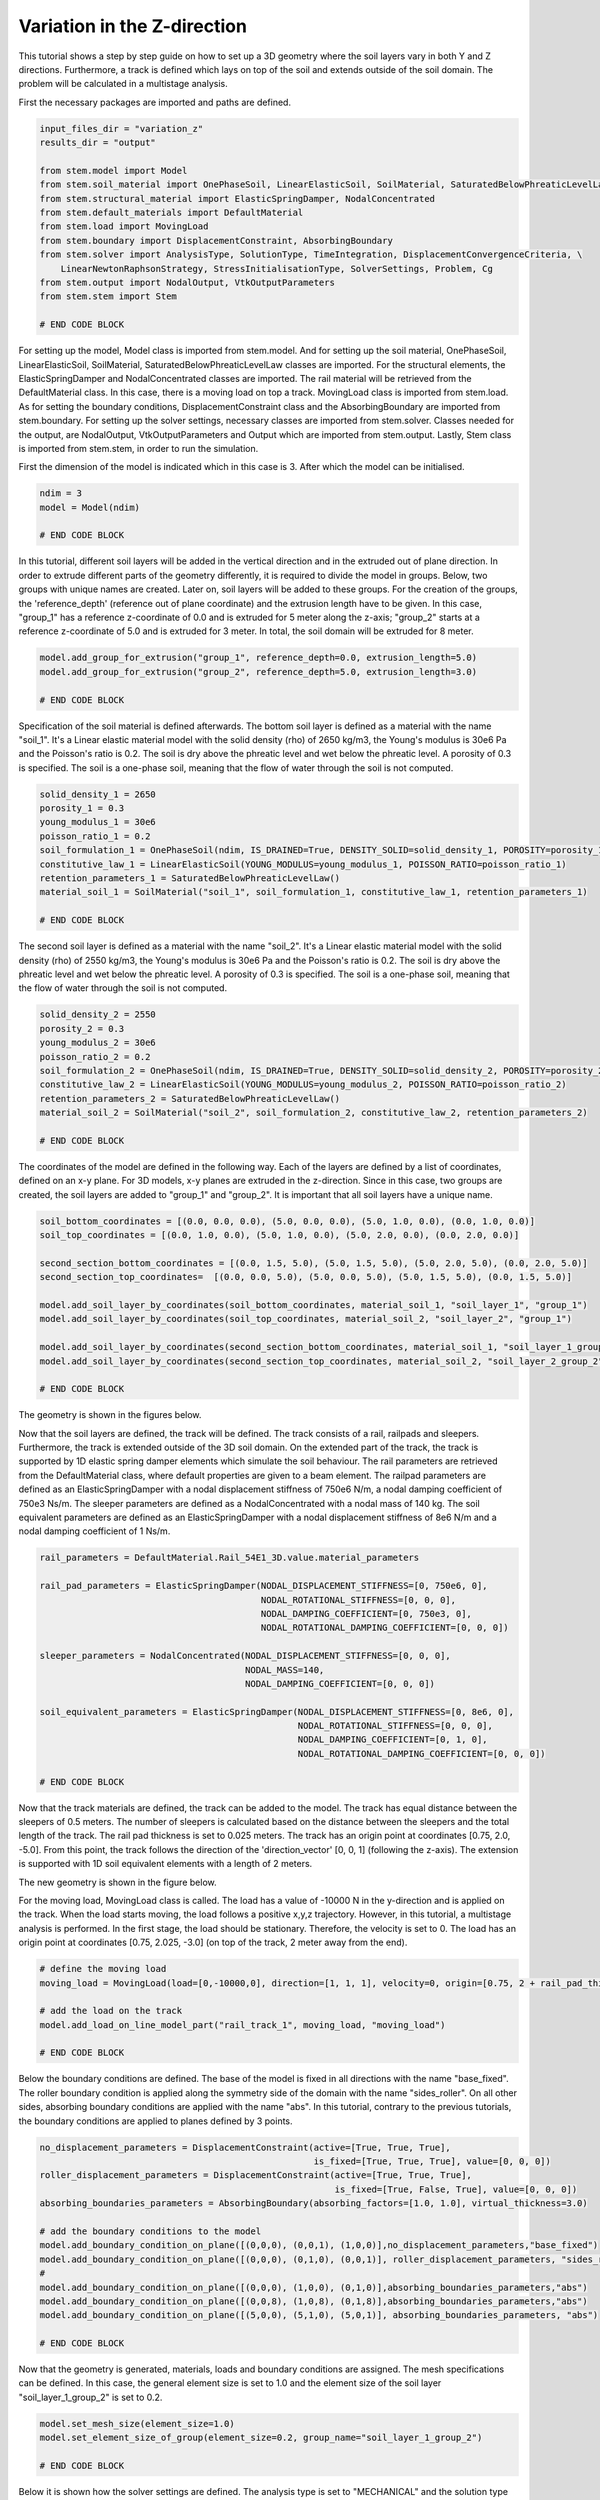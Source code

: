 
.. _tutorial4:

Variation in the Z-direction
-----------------------------
This tutorial shows a step by step guide on how to set up a 3D geometry where the soil layers vary in both Y and Z
directions. Furthermore, a track is defined which lays on top of the soil and extends outside of the soil domain. The
problem will be calculated in a multistage analysis.

First the necessary packages are imported and paths are defined.

.. code-block:: python

    input_files_dir = "variation_z"
    results_dir = "output"

    from stem.model import Model
    from stem.soil_material import OnePhaseSoil, LinearElasticSoil, SoilMaterial, SaturatedBelowPhreaticLevelLaw
    from stem.structural_material import ElasticSpringDamper, NodalConcentrated
    from stem.default_materials import DefaultMaterial
    from stem.load import MovingLoad
    from stem.boundary import DisplacementConstraint, AbsorbingBoundary
    from stem.solver import AnalysisType, SolutionType, TimeIntegration, DisplacementConvergenceCriteria, \
        LinearNewtonRaphsonStrategy, StressInitialisationType, SolverSettings, Problem, Cg
    from stem.output import NodalOutput, VtkOutputParameters
    from stem.stem import Stem

    # END CODE BLOCK

For setting up the model, Model class is imported from stem.model. And for setting up the soil material, OnePhaseSoil,
LinearElasticSoil, SoilMaterial, SaturatedBelowPhreaticLevelLaw classes are imported.
For the structural elements, the ElasticSpringDamper and NodalConcentrated classes are imported. The rail material will
be retrieved from the DefaultMaterial class. In this case, there is a moving load on top a track. MovingLoad class is
imported from stem.load. As for setting the boundary conditions, DisplacementConstraint class and the AbsorbingBoundary
are imported from stem.boundary. For setting up the solver settings, necessary classes are imported from stem.solver.
Classes needed for the output, are NodalOutput, VtkOutputParameters and Output which are imported from stem.output.
Lastly, Stem class is imported from stem.stem, in order to run the simulation.

First the dimension of the model is indicated which in this case is 3. After which the model can be initialised.

.. code-block:: python

    ndim = 3
    model = Model(ndim)

    # END CODE BLOCK

In this tutorial, different soil layers will be added in the vertical direction and in the extruded out of plane
direction. In order to extrude different parts of the geometry differently, it is required to divide the model in groups.
Below, two groups with unique names are created. Later on, soil layers will be added to these groups. For the creation
of the groups, the 'reference_depth' (reference out of plane coordinate) and the extrusion length have to be given. In
this case, "group_1" has a reference z-coordinate of 0.0 and is extruded for 5 meter along the z-axis; "group_2" starts
at a reference z-coordinate of 5.0 and is extruded for 3 meter. In total, the soil domain will be extruded for 8 meter.

.. code-block:: python

    model.add_group_for_extrusion("group_1", reference_depth=0.0, extrusion_length=5.0)
    model.add_group_for_extrusion("group_2", reference_depth=5.0, extrusion_length=3.0)

    # END CODE BLOCK

Specification of the soil material is defined afterwards.
The bottom soil layer is defined as a material with the name "soil_1".
It's a Linear elastic material model with the solid density (rho) of 2650 kg/m3,
the Young's modulus is 30e6 Pa and the Poisson's ratio is 0.2.
The soil is dry above the phreatic level and wet below the phreatic level. A porosity of 0.3 is specified.
The soil is a one-phase soil, meaning that the flow of water through the soil is not computed.

.. code-block:: python

    solid_density_1 = 2650
    porosity_1 = 0.3
    young_modulus_1 = 30e6
    poisson_ratio_1 = 0.2
    soil_formulation_1 = OnePhaseSoil(ndim, IS_DRAINED=True, DENSITY_SOLID=solid_density_1, POROSITY=porosity_1)
    constitutive_law_1 = LinearElasticSoil(YOUNG_MODULUS=young_modulus_1, POISSON_RATIO=poisson_ratio_1)
    retention_parameters_1 = SaturatedBelowPhreaticLevelLaw()
    material_soil_1 = SoilMaterial("soil_1", soil_formulation_1, constitutive_law_1, retention_parameters_1)

    # END CODE BLOCK

The second soil layer is defined as a material with the name "soil_2".
It's a Linear elastic material model with the solid density (rho) of 2550 kg/m3,
the Young's modulus is 30e6 Pa and the Poisson's ratio is 0.2.
The soil is dry above the phreatic level and wet below the phreatic level. A porosity of 0.3 is specified.
The soil is a one-phase soil, meaning that the flow of water through the soil is not computed.

.. code-block:: python

    solid_density_2 = 2550
    porosity_2 = 0.3
    young_modulus_2 = 30e6
    poisson_ratio_2 = 0.2
    soil_formulation_2 = OnePhaseSoil(ndim, IS_DRAINED=True, DENSITY_SOLID=solid_density_2, POROSITY=porosity_2)
    constitutive_law_2 = LinearElasticSoil(YOUNG_MODULUS=young_modulus_2, POISSON_RATIO=poisson_ratio_2)
    retention_parameters_2 = SaturatedBelowPhreaticLevelLaw()
    material_soil_2 = SoilMaterial("soil_2", soil_formulation_2, constitutive_law_2, retention_parameters_2)

    # END CODE BLOCK

The coordinates of the model are defined in the following way. Each of the layers are defined by a list of coordinates,
defined on an x-y plane. For 3D models, x-y planes are extruded in the z-direction. Since in this case, two groups are
created, the soil layers are added to "group_1" and "group_2". It is important that all soil layers have a unique name.

.. code-block:: python

    soil_bottom_coordinates = [(0.0, 0.0, 0.0), (5.0, 0.0, 0.0), (5.0, 1.0, 0.0), (0.0, 1.0, 0.0)]
    soil_top_coordinates = [(0.0, 1.0, 0.0), (5.0, 1.0, 0.0), (5.0, 2.0, 0.0), (0.0, 2.0, 0.0)]

    second_section_bottom_coordinates = [(0.0, 1.5, 5.0), (5.0, 1.5, 5.0), (5.0, 2.0, 5.0), (0.0, 2.0, 5.0)]
    second_section_top_coordinates=  [(0.0, 0.0, 5.0), (5.0, 0.0, 5.0), (5.0, 1.5, 5.0), (0.0, 1.5, 5.0)]

    model.add_soil_layer_by_coordinates(soil_bottom_coordinates, material_soil_1, "soil_layer_1", "group_1")
    model.add_soil_layer_by_coordinates(soil_top_coordinates, material_soil_2, "soil_layer_2", "group_1")

    model.add_soil_layer_by_coordinates(second_section_bottom_coordinates, material_soil_1, "soil_layer_1_group_2", "group_2")
    model.add_soil_layer_by_coordinates(second_section_top_coordinates, material_soil_2, "soil_layer_2_group_2", "group_2")

    # END CODE BLOCK

The geometry is shown in the figures below.

.. image:: _static/double_extrusion.png

Now that the soil layers are defined, the track will be defined. The track consists of a rail, railpads and sleepers.
Furthermore, the track is extended outside of the 3D soil domain. On the extended part of the track, the track is supported
by 1D elastic spring damper elements which simulate the soil behaviour. The rail parameters are retrieved from the
DefaultMaterial class, where default properties are given to a beam element. The railpad parameters are defined as an
ElasticSpringDamper with a nodal displacement stiffness of 750e6 N/m, a nodal damping coefficient of 750e3 Ns/m.
The sleeper parameters are defined as a NodalConcentrated with a nodal mass of 140 kg. The soil equivalent parameters
are defined as an ElasticSpringDamper with a nodal displacement stiffness of 8e6 N/m and a nodal damping coefficient
of 1 Ns/m.

.. code-block:: python

    rail_parameters = DefaultMaterial.Rail_54E1_3D.value.material_parameters

    rail_pad_parameters = ElasticSpringDamper(NODAL_DISPLACEMENT_STIFFNESS=[0, 750e6, 0],
                                              NODAL_ROTATIONAL_STIFFNESS=[0, 0, 0],
                                              NODAL_DAMPING_COEFFICIENT=[0, 750e3, 0],
                                              NODAL_ROTATIONAL_DAMPING_COEFFICIENT=[0, 0, 0])

    sleeper_parameters = NodalConcentrated(NODAL_DISPLACEMENT_STIFFNESS=[0, 0, 0],
                                           NODAL_MASS=140,
                                           NODAL_DAMPING_COEFFICIENT=[0, 0, 0])

    soil_equivalent_parameters = ElasticSpringDamper(NODAL_DISPLACEMENT_STIFFNESS=[0, 8e6, 0],
                                                     NODAL_ROTATIONAL_STIFFNESS=[0, 0, 0],
                                                     NODAL_DAMPING_COEFFICIENT=[0, 1, 0],
                                                     NODAL_ROTATIONAL_DAMPING_COEFFICIENT=[0, 0, 0])

    # END CODE BLOCK

Now that the track materials are defined, the track can be added to the model. The track has equal distance between the
sleepers of 0.5 meters. The number of sleepers is calculated based on the distance between the sleepers and the total
length of the track. The rail pad thickness is set to 0.025 meters. The track has an origin point at coordinates [0.75, 2.0, -5.0].
From this point, the track follows the direction of the 'direction_vector' [0, 0, 1] (following the z-axis). The extension
is supported with 1D soil equivalent elements with a length of 2 meters.

.. code-block:: python
    sleeper_distance =0.5
    total_length = 18
    n_sleepers = int(total_length/sleeper_distance)
    rail_pad_thickness = 0.025

    # create a straight track with rails, sleepers, rail pads and a 1D soil extension
    model.generate_extended_straight_track(sleeper_distance=0.5,
                                           n_sleepers=n_sleepers,
                                           rail_pad_thickness=0.025,
                                           origin_point=[0.75, 2.0, -5.0],
                                           direction_vector=[0, 0, 1],
                                           rail_parameters=rail_parameters,
                                           sleeper_parameters=sleeper_parameters,
                                           rail_pad_parameters=rail_pad_parameters,
                                           soil_equivalent_parameters=soil_equivalent_parameters,
                                           length_soil_equivalent_element=2,
                                           name="rail_track_1")

    # END CODE BLOCK

The new geometry is shown in the figure below.

.. image:: _static/double_extrusion.png

For the moving load, MovingLoad class is called. The load has a value of -10000 N in the y-direction and is applied on the
track. When the load starts moving, the load follows a positive x,y,z trajectory. However, in this tutorial, a multistage
analysis is performed. In the first stage, the load should be stationary. Therefore, the velocity is set to 0. The load has
an origin point at coordinates [0.75, 2.025, -3.0] (on top of the track, 2 meter away from the end).

.. code-block:: python

    # define the moving load
    moving_load = MovingLoad(load=[0,-10000,0], direction=[1, 1, 1], velocity=0, origin=[0.75, 2 + rail_pad_thickness, -3])

    # add the load on the track
    model.add_load_on_line_model_part("rail_track_1", moving_load, "moving_load")

    # END CODE BLOCK


Below the boundary conditions are defined. The base of the model is fixed in all directions with the name "base_fixed".
The roller boundary condition is applied along the symmetry side of the domain with the name "sides_roller". On all other
sides, absorbing boundary conditions are applied with the name "abs". In this tutorial, contrary to the previous tutorials,
the boundary conditions are applied to planes defined by 3 points.

.. code-block:: python

    no_displacement_parameters = DisplacementConstraint(active=[True, True, True],
                                                        is_fixed=[True, True, True], value=[0, 0, 0])
    roller_displacement_parameters = DisplacementConstraint(active=[True, True, True],
                                                            is_fixed=[True, False, True], value=[0, 0, 0])
    absorbing_boundaries_parameters = AbsorbingBoundary(absorbing_factors=[1.0, 1.0], virtual_thickness=3.0)

    # add the boundary conditions to the model
    model.add_boundary_condition_on_plane([(0,0,0), (0,0,1), (1,0,0)],no_displacement_parameters,"base_fixed")
    model.add_boundary_condition_on_plane([(0,0,0), (0,1,0), (0,0,1)], roller_displacement_parameters, "sides_roller")
    #
    model.add_boundary_condition_on_plane([(0,0,0), (1,0,0), (0,1,0)],absorbing_boundaries_parameters,"abs")
    model.add_boundary_condition_on_plane([(0,0,8), (1,0,8), (0,1,8)],absorbing_boundaries_parameters,"abs")
    model.add_boundary_condition_on_plane([(5,0,0), (5,1,0), (5,0,1)], absorbing_boundaries_parameters, "abs")

    # END CODE BLOCK

Now that the geometry is generated, materials, loads and boundary conditions are assigned. The mesh specifications can
be defined. In this case, the general element size is set to 1.0 and the element size of the soil layer "soil_layer_1_group_2"
is set to 0.2.

.. code-block:: python

    model.set_mesh_size(element_size=1.0)
    model.set_element_size_of_group(element_size=0.2, group_name="soil_layer_1_group_2")

    # END CODE BLOCK

Below it is shown how the solver settings are defined. The analysis type is set to "MECHANICAL" and the solution type of
the first stage is set to "QUASI_STATIC". The start time is set to 0.0 second and the end time is set to 0.1 second. The
time step size is set to 0.025 second. Furthermore, the reduction factor and increase factor are set to 1.0, such that the
time step size is constant throughout the simulation. Displacement convergence criteria is set to 1.0e-4 for the relative
tolerance and 1.0e-12 for the absolute tolerance. No stress initialisation is used. Furthemore, all matrices are assumed
to be constant.Cg is used as a linear solver. Further solver settings are set to the default settings.

.. code-block:: python

    # set time integration parameters
    end_time = 0.1
    delta_time = 0.025
    time_integration = TimeIntegration(start_time=0.0, end_time=end_time, delta_time=delta_time,
                                       reduction_factor=1, increase_factor=1, max_delta_time_factor=1000)

    # set convergence criteria
    convergence_criterion = DisplacementConvergenceCriteria(displacement_relative_tolerance=1.0e-4,
                                                            displacement_absolute_tolerance=1.0e-12)

    # set solver settings
    solver_settings = SolverSettings(analysis_type=AnalysisType.MECHANICAL,
                                     solution_type=SolutionType.QUASI_STATIC,
                                     stress_initialisation_type=StressInitialisationType.NONE,
                                     time_integration=time_integration,
                                     is_stiffness_matrix_constant=True, are_mass_and_damping_constant=True,
                                     convergence_criteria=convergence_criterion,
                                     linear_solver_settings=Cg())

    # END CODE BLOCK

Now the problem data should be set up. The problem should be given a name, in this case it is
"variation_z". The problem will be solved on 4 threads. Then the solver settings are added to the problem. And the problem
definition is added to the model.

.. code-block:: python

    # Set up problem data
    problem = Problem(problem_name="variation_z", number_of_threads=4,
                      settings=solver_settings)
    model.project_parameters = problem

    # END CODE BLOCK

Before starting the calculation, it is required to specify why output is desired. In this case, displacement,
velocity and acceleration is given on the nodes and written to the output file. In this test case, gauss point results
are left empty.

.. code-block:: python

    nodal_results = [NodalOutput.DISPLACEMENT, NodalOutput.VELOCITY, NodalOutput.ACCELERATION]
    gauss_point_results = []

    # END CODE BLOCK

The output process is added to the model using the `Model.add_output_settings` method. The results will be then written to the output directory in vtk
format. In this case, the output interval is set to 1 and the output control type is set to "step", meaning that the
results will be written every time step. The vtk files will be written in binary format in order to save space.

.. code-block:: python

    model.add_output_settings(
        part_name="porous_computational_model_part",
        output_dir=results_dir,
        output_name="vtk_output",
        output_parameters=VtkOutputParameters(
            file_format="binary",
            output_interval=1,
            nodal_results=nodal_results,
            gauss_point_results=gauss_point_results,
            output_control_type="step"
        )
    )

    # END CODE BLOCK

Now that the the first stage is set up, the calculation is almost ready to be ran.

Firstly the Stem class is initialised, with the model and the directory where the input files will be written to.
While initialising the Stem class, the mesh will be generated.

.. code-block:: python

    stem = Stem(model, input_files_dir)

    # END CODE BLOCK

The second stage can easily be created  by calling the "create_new_stage" function, this function requires the delta time
and the duration of the stage, for the rest, the latest added stage is coppied. In the second stage, the solution type is
set to "DYNAMIC" and the Rayleigh damping coefficients are set to 0.012 for the stiffness matrix and 0.0001 for the mass
matrix. Since the problem is linear elastic, the Linear-Newton-Raphson strategy is used. Furthermore, the velocity of the
moving load is set to move with a velocity of 18 m/s. After the stage is created, and the settings are set, the stage is
added to the calculation.

.. code-block:: python

    delta_time_stage_2 = 0.01
    duration_stage_2 = 1.0
    stage2 = stem.create_new_stage(delta_time_stage_2,duration_stage_2)
    stage2.project_parameters.settings.solution_type = SolutionType.DYNAMIC
    stage2.project_parameters.settings.strategy_type = LinearNewtonRaphsonStrategy()
    stage2.project_parameters.settings.rayleigh_k = 0.012
    stage2.project_parameters.settings.rayleigh_m = 0.0001
    stage2.get_model_part_by_name("moving_load").parameters.velocity = 18.0
    stem.add_calculation_stage(stage2)

    # END CODE BLOCK

The Kratos input files are then written. The project settings and output definitions are written to
ProjectParameters_stage_1.json file. The mesh is written to the .mdpa file and the material parameters are
written to the MaterialParameters_stage_1.json file.
All of the input files are then written to the input files directory.

.. code-block:: python

    stem.write_all_input_files()

    # END CODE BLOCK

The calculation is then ran by calling the run_calculation function within the stem class.

.. code-block:: python

    stem.run_calculation()

    # END CODE BLOCK

